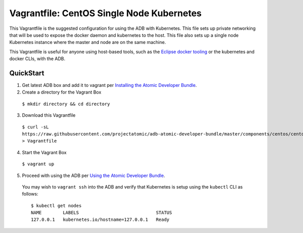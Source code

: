 Vagrantfile: CentOS Single Node Kubernetes
==========================================

This Vagrantfile is the suggested configuration for using the ADB with Kubernetes.  This file sets up private networking that will be used to expose the docker daemon and kubernetes to the host.  This file also sets up a single node Kubernetes instance where the master and node are on the same machine.

This Vagrantfile is useful for anyone using host-based tools, such as the `Eclipse docker tooling <https://wiki.eclipse.org/Linux_Tools_Project/Docker_Tooling>`_ or the kubernetes and docker CLIs, with the ADB.

QuickStart
----------

1. Get latest ADB box and add it to vagrant per `Installing the Atomic Developer Bundle <../../../docs/installing.rst>`_.

2. Create a directory for the Vagrant Box

  ``$ mkdir directory && cd directory``

3. Download this Vagrantfile

  ``$ curl -sL https://raw.githubusercontent.com/projectatomic/adb-atomic-developer-bundle/master/components/centos/centos-k8s-singlenode-setup/Vagrantfile > Vagrantfile``

4. Start the Vagrant Box

  ``$ vagrant up``

5. Proceed with using the ADB per `Using the Atomic Developer Bundle <../../../docs/using.rst>`_.

  You may wish to ``vagrant ssh`` into the ADB and verify that Kubernetes is setup using the ``kubectl`` CLI as follows:

  ::

    $ kubectl get nodes                                                                         
    NAME        LABELS                             STATUS
    127.0.0.1   kubernetes.io/hostname=127.0.0.1   Ready
